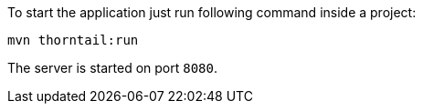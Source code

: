 To start the application just run following command inside a project:

```
mvn thorntail:run
```

The server is started on port `8080`.